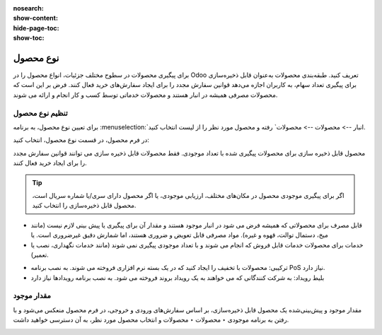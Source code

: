 :nosearch:
:show-content:
:hide-page-toc:
:show-toc:

===========================================
نوع محصول
===========================================

برای پیگیری محصولات در سطوح مختلف جزئیات، انواع محصول را در Odoo تعریف کنید.
طبقه‌بندی محصولات به‌عنوان قابل ذخیره‌سازی برای پیگیری تعداد سهام، به کاربران اجازه می‌دهد قوانین سفارش مجدد را برای ایجاد سفارش‌های خرید فعال کنند. فرض بر این است که محصولات مصرفی همیشه در انبار هستند و محصولات خدماتی توسط کسب و کار انجام و ارائه می شوند.

.. seealso::
    0. https://www.youtube.com/watch?v=l6j0ZkP5mLM


تنظیم نوع محصول
-------------------------------------------------
برای تعیین نوع محصول، به برنامه :menuselection:`انبار --> محصولات --> محصولات` رفته و محصول مورد نظر را از لیست انتخاب کنید.

در فرم محصول، در قسمت نوع محصول، انتخاب کنید:

محصول قابل ذخیره سازی برای محصولات پیگیری شده با تعداد موجودی. فقط محصولات قابل ذخیره سازی می توانند قوانین سفارش مجدد را برای ایجاد خرید فعال کنند.

.. tip::
    اگر برای پیگیری موجودی محصول در مکان‌های مختلف، ارزیابی موجودی، یا اگر محصول دارای سری/یا شماره سریال است، محصول قابل ذخیره‌سازی را انتخاب کنید.


- قابل مصرف برای محصولاتی که همیشه فرض می شود در انبار موجود هستند و مقدار آن برای پیگیری یا پیش بینی لازم نیست (مانند میخ، دستمال توالت، قهوه و غیره). مواد مصرفی قابل تعویض و ضروری هستند، اما شمارش دقیق غیرضروری است. یا


- خدمات برای محصولات خدمات قابل فروش که انجام می شوند و با تعداد موجودی پیگیری نمی شوند (مانند خدمات نگهداری، نصب یا تعمیر).


.. image:: ./img/producttracking/t60.jpg
        :align: center
        :alt: انبار 

- ترکیبی: محصولات با تخفیف را ایجاد کنید که در یک بسته نرم افزاری فروخته می شوند. به نصب برنامه PoS نیاز دارد.

- بلیط رویداد: به شرکت کنندگانی که می خواهند به یک رویداد بروند فروخته می شود. به نصب برنامه رویدادها نیاز دارد



مقدار موجود
---------------------------------------
مقدار موجود و پیش‌بینی‌شده یک محصول قابل ذخیره‌سازی، بر اساس سفارش‌های ورودی و خروجی، در فرم محصول منعکس می‌شود و با رفتن به برنامه موجودی ‣ محصولات ‣ محصولات و انتخاب محصول مورد نظر، به آن دسترسی خواهید داشت.

.. image:: ./img/producttracking/t61.jpg
        :align: center
        :alt: انبار 





